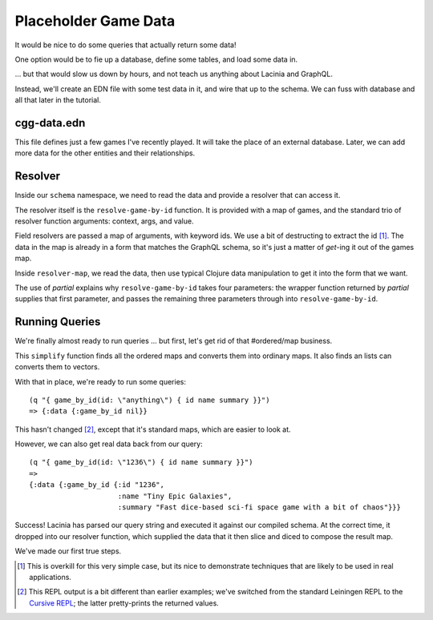 Placeholder Game Data
=====================

It would be nice to do some queries that actually return some data!

One option would be to fie up a database, define some tables, and load some data in.

... but that would slow us down by hours, and not teach us anything about Lacinia
and GraphQL.

Instead, we'll create an EDN file with some test data in it, and wire that up
to the schema.
We can fuss with database and all that later in the tutorial.

cgg-data.edn
------------

.. ex:: game-data dev-resources/cgg-data.edn

This file defines just a few games I've recently played.
It will take the place of an external database.
Later, we can add more data for the other entities and their relationships.

Resolver
--------

Inside our ``schema`` namespace, we need to read the data and provide a resolver
that can access it.

.. ex:: game-data src/clojure_game_geek/schema.clj
   :emphasize-lines: 9-22

The resolver itself is the ``resolve-game-by-id`` function.
It is provided with a map of games, and the standard trio of
resolver function arguments: context, args, and value.

Field resolvers are passed a map of arguments, with keyword ids.
We use a bit of destructing to extract the id [#too-much]_.
The data in the map is already in a form that matches the GraphQL schema, so it's
just a matter of `get`-ing it out of the games map.

Inside ``resolver-map``, we read the data, then use typical Clojure data manipulation
to get it into the form that we want.

The use of `partial` explains why ``resolve-game-by-id`` takes four parameters:
the wrapper function returned by `partial` supplies that first parameter, and passes the remaining three parameters
through into ``resolve-game-by-id``.

Running Queries
---------------

We're finally almost ready to run queries ... but first, let's get rid of
that #ordered/map business.

.. ex:: game-data dev-resources/user.clj
   :emphasize-lines: 10-25,30

This ``simplify`` function finds all the ordered maps and converts them into
ordinary maps.
It also finds an lists can converts them to vectors.

With that in place, we're ready to run some queries::

   (q "{ game_by_id(id: \"anything\") { id name summary }}")
   => {:data {:game_by_id nil}}

This hasn't changed [#repl]_, except that it's standard maps, which are easier to look at.

However, we can also get real data back from our query::

   (q "{ game_by_id(id: \"1236\") { id name summary }}")
   =>
   {:data {:game_by_id {:id "1236",
                        :name "Tiny Epic Galaxies",
                        :summary "Fast dice-based sci-fi space game with a bit of chaos"}}}

Success!
Lacinia has parsed our query string and executed it against our compiled schema.
At the correct time, it dropped into our resolver function, which supplied the data
that it then slice and diced to compose the result map.

We've made our first true steps.

.. [#too-much] This is overkill for this very simple case, but its nice to demonstrate
   techniques that are likely to be used in real applications.
.. [#repl] This REPL output is a bit different than earlier examples; we've switched from
   the standard Leiningen REPL to the `Cursive REPL <https://cursive-ide.com/>`_; the latter pretty-prints
   the returned values.
